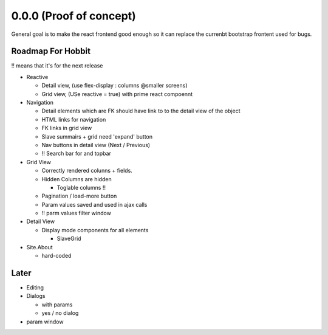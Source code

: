 .. _react.0.0.0: 

========================
0.0.0 (Proof of concept)
========================

General goal is to make the react frontend good enough so it can replace the currenbt bootstrap frontent used for bugs.


.. :class:`Site` per milestone.  A
   :ref:`noi`
   :mod:`lino_xl.lib.deploy`
   `primereact<primerect.com>`_
   text_

Roadmap For Hobbit
==================

!! means that it's for the next release

- Reactive

  - Detail view, (use flex-display : columns @smaller screens)

  - Grid view, (USe reactive = true) with prime react compoennt

- Navigation

  - Detail elements which are FK should have link to to the detail view of the object

  - HTML links for navigation 

  - FK links in grid view

  - Slave summairs  + grid  need 'expand' button

  - Nav buttons in detail view (Next / Previous)

  - !! Search bar for and topbar

- Grid View

  - Correctly rendered colunns + fields. 

  - Hidden Columns are hidden

    - Toglable columns !!

  - Pagination / load-more button

  - Param values saved and used in ajax calls

  - !! parm values filter window

- Detail View

  - Display mode components for all elements

    - SlaveGrid

- Site.About

  - hard-coded


Later
=====

- Editing

- Dialogs

  - with params

  - yes / no dialog

- param window

